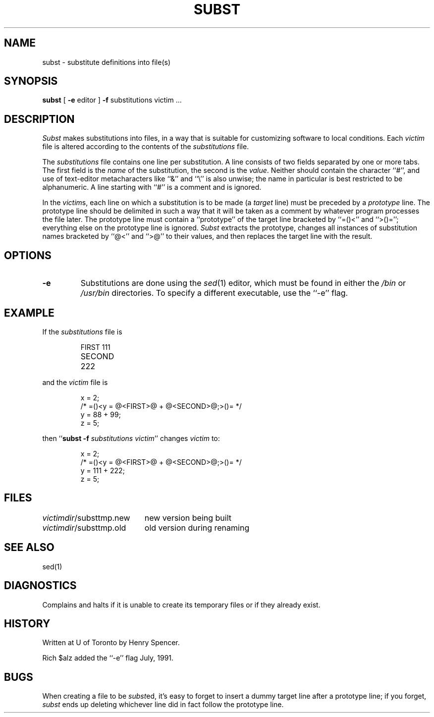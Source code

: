 .TH SUBST 1 local
.DA 25 Feb 1990
.SH NAME
subst \- substitute definitions into file(s)
.SH SYNOPSIS
.B subst
[
.B \-e
editor
]
.B \-f
substitutions
victim ...
.SH DESCRIPTION
.I Subst
makes substitutions into files, in a way that is suitable for customizing
software to local conditions.
Each
.I victim
file
is altered according to the contents of
the
.I substitutions
file.
.PP
The
.I substitutions
file contains one line per substitution.
A line consists of two fields separated by one or more tabs.
The first field is the \fIname\fP of the substitution, the second
is the \fIvalue\fP.
Neither should contain the character ``#'', and use of text-editor
metacharacters like ``&'' and ``\e'' is also unwise;
the name in particular is best restricted to be alphanumeric.
A line starting with ``#'' is a comment and is ignored.
.PP
In the \fIvictim\fPs,
each line on which a substitution is to be made
(a \fItarget\fP line)
must be preceded by a
\fIprototype\fP line.
The prototype line should be delimited in such a way that it will be
taken as a comment by whatever program processes the file later.
The prototype line must contain a ``prototype'' of the target line bracketed
by ``=(\&)<'' and ``>(\&)='';
everything else on the prototype line is ignored.
.I Subst
extracts the prototype, changes all instances of substitution names
bracketed by ``@\&<'' and ``>\&@'' to their values,
and then replaces the target line with the result.
.SH OPTIONS
.TP
.B \-e
Substitutions are done using the
.IR sed (1)
editor, which must be found in either the
.I /bin
or
.I /usr/bin
directories.
To specify a different executable, use the ``\-e'' flag.
.SH EXAMPLE
.PP
If the \fIsubstitutions\fP file is
.PP
.RS
.nf
.ta \w'SECOND'u+4n
FIRST	111
SECOND	222
.fi
.RE
.PP
and the \fIvictim\fP file is
.PP
.RS
.nf
x = 2;
/* =(\&)<y = @\&<FIRST>\&@ + @\&<SECOND>\&@;>(\&)= */
y = 88 + 99;
z = 5;
.fi
.RE
.PP
then ``\fBsubst \-f \fP\fIsubstitutions victim\fP'' changes \fIvictim\fP to:
.PP
.RS
.nf
x = 2;
/* =(\&)<y = @\&<FIRST>\&@ + @\&<SECOND>\&@;>(\&)= */
y = 111 + 222;
z = 5;
.fi
.RE
.SH FILES
.ta \w'\fIvictimdir\fP/substtmp.old'u+4n
\fIvictimdir\fP/substtmp.new	new version being built
.br
\fIvictimdir\fP/substtmp.old	old version during renaming
.SH SEE ALSO
sed(1)
.SH DIAGNOSTICS
Complains and halts if it is unable to create its temporary files
or if they already exist.
.SH HISTORY
Written at U of Toronto by Henry Spencer.
.PP
Rich $alz added the ``\-e'' flag July, 1991.
.SH BUGS
When creating a file to be \fIsubst\fPed, it's easy to forget to insert
a dummy target line after a prototype line;
if you forget, \fIsubst\fP ends up deleting whichever line did in fact
follow the prototype line.
